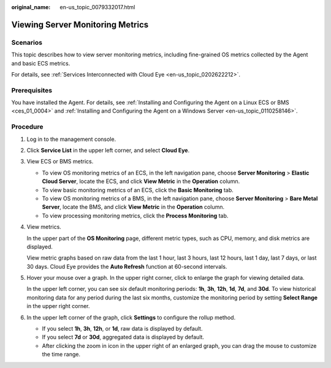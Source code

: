 :original_name: en-us_topic_0079332017.html

.. _en-us_topic_0079332017:

Viewing Server Monitoring Metrics
=================================

Scenarios
---------

This topic describes how to view server monitoring metrics, including fine-grained OS metrics collected by the Agent and basic ECS metrics.

For details, see :ref:`Services Interconnected with Cloud Eye <en-us_topic_0202622212>`.

Prerequisites
-------------

You have installed the Agent. For details, see :ref:`Installing and Configuring the Agent on a Linux ECS or BMS <ces_01_0004>` and :ref:`Installing and Configuring the Agent on a Windows Server <en-us_topic_0110258146>`.

Procedure
---------

#. Log in to the management console.

#. Click **Service List** in the upper left corner, and select **Cloud Eye**.

#. View ECS or BMS metrics.

   -  To view OS monitoring metrics of an ECS, in the left navigation pane, choose **Server Monitoring** > **Elastic Cloud Server**, locate the ECS, and click **View Metric** in the **Operation** column.
   -  To view basic monitoring metrics of an ECS, click the **Basic Monitoring** tab.
   -  To view OS monitoring metrics of a BMS, in the left navigation pane, choose **Server Monitoring** > **Bare Metal Server**, locate the BMS, and click **View Metric** in the **Operation** column.
   -  To view processing monitoring metrics, click the **Process Monitoring** tab.

#. View metrics.

   In the upper part of the **OS Monitoring** page, different metric types, such as CPU, memory, and disk metrics are displayed.

   View metric graphs based on raw data from the last 1 hour, last 3 hours, last 12 hours, last 1 day, last 7 days, or last 30 days. Cloud Eye provides the **Auto Refresh** function at 60-second intervals.

#. Hover your mouse over a graph. In the upper right corner, click |image1| to enlarge the graph for viewing detailed data.

   In the upper left corner, you can see six default monitoring periods: **1h**, **3h**, **12h**, **1d**, **7d**, and **30d**. To view historical monitoring data for any period during the last six months, customize the monitoring period by setting **Select Range** in the upper right corner.

#. In the upper left corner of the graph, click **Settings** to configure the rollup method.

   -  If you select **1h**, **3h**, **12h**, or **1d**, raw data is displayed by default.
   -  If you select **7d** or **30d**, aggregated data is displayed by default.

   -  After clicking the zoom in icon in the upper right of an enlarged graph, you can drag the mouse to customize the time range.

.. |image1| image:: /_static/images/en-us_image_0239599900.png
